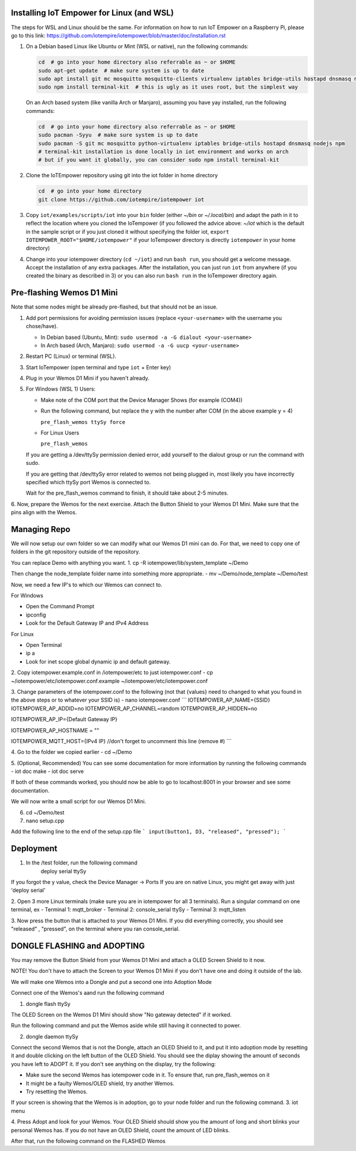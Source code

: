 Installing IoT Empower for Linux (and WSL)
==========================================

The steps for WSL and Linux should be the same. For information on how to run IoT Empower on a Raspberry Pi, please go to this link:
https://github.com/iotempire/iotempower/blob/master/doc/installation.rst

1. On a Debian based Linux like Ubuntu or Mint (WSL or native), 
   run the following commands:

   .. code-block:: bash
   
      cd  # go into your home directory also referrable as ~ or $HOME
      sudo apt-get update  # make sure system is up to date
      sudo apt install git mc mosquitto mosquitto-clients virtualenv iptables bridge-utils hostapd dnsmasq nodejs build-essential npm
      sudo npm install terminal-kit  # this is ugly as it uses root, but the simplest way

   On an Arch based system (like vanilla Arch or Manjaro), assuming you have yay installed,
   run the following commands:

   .. code-block:: bash

      cd  # go into your home directory also referrable as ~ or $HOME
      sudo pacman -Syyu  # make sure system is up to date
      sudo pacman -S git mc mosquitto python-virtualenv iptables bridge-utils hostapd dnsmasq nodejs npm
      # terminal-kit installation is done locally in iot environment and works on arch
      # but if you want it globally, you can consider sudo npm install terminal-kit


2. Clone the IoTEmpower repository using git into the iot folder in home directory

   .. code-block:: bash

      cd  # go into your home directory
      git clone https://github.com/iotempire/iotempower iot

3. Copy ``iot/examples/scripts/iot`` into your ``bin`` folder
   (either `~/bin` or `~/.local/bin`) and
   adapt the path in it to reflect the location where you cloned the IoTempower
   (if you followed the advice above: `~/iot` which is the default in the sample script
   or if you just cloned it without specifying the folder iot,
   ``export IOTEMPOWER_ROOT="$HOME/iotempower"`` if your IoTempower
   directory is directly ``iotempower`` in your home directory)

4. Change into your iotempower directory (``cd ~/iot``) and run ``bash run``,
   you should get a welcome message. Accept the installation of any extra packages.
   After the installation, you can just run ``iot`` from anywhere (if you created the binary as described in 3)
   or you can also run ``bash run`` in the IoTempower directory again.


Pre-flashing Wemos D1 Mini
==========================

Note that some nodes might be already pre-flashed, but that should not be an issue.

1. Add port permissions for avoiding permission issues (replace ``<your-username>`` with the username you chose/have).
   
   - In Debian based (Ubuntu, Mint): ``sudo usermod -a -G dialout <your-username>``

   - In Arch based (Arch, Manjaro): ``sudo usermod -a -G uucp <your-username>``

2. Restart PC (Linux) or terminal (WSL).

3. Start IoTempower (open terminal and type ``iot`` + Enter key)

4. Plug in your Wemos D1 Mini if you haven't already.

5. For Windows (WSL 1) Users:

   - Make note of the COM port that the Device Manager Shows (for example (COM4))

   - Run the following command, but replace the y with the number after COM (in the above example y = 4)
	
     ``pre_flash_wemos ttySy force``

   - For Linux Users

     ``pre_flash_wemos``

   If you are getting a /dev/ttySy permission denied error, add yourself to the dialout group or run the command with sudo.

   If you are getting that /dev/ttySy error related to wemos not being plugged in, most likely you have incorrectly specified which ttySy port 
   Wemos is connected to.

   Wait for the pre_flash_wemos command to finish, it should take about 2-5 minutes.

6. Now, prepare the Wemos for the next exercise. Attach the Button Shield to your Wemos D1 Mini.
Make sure that the pins align with the Wemos.

Managing Repo
=============

We will now setup our own folder so we can modify what our Wemos D1 mini can do.
For that, we need to copy one of folders in the git repository outside of the repository.

You can replace Demo with anything you want.
1. cp -R iotempower/lib/system_template ~/Demo

Then change the node_template folder name into something more appropriate.
- mv ~/Demo/node_template ~/Demo/test

Now, we need a few IP's to which our Wemos can connect to.

For Windows

- Open the Command Prompt
- ipconfig
- Look for the Default Gateway IP and IPv4 Address

For Linux

- Open Terminal
- ip a
- Look for inet scope global dynamic ip and default gateway.


2. Copy iotempower.example.conf in /iotempower/etc to just iotempower.conf
- cp ~/iotempower/etc/iotempower.conf.example ~/iotempower/etc/iotempower.conf

3. Change parameters of the iotempower.conf to the following (not that {values} need to changed to what you found in the above steps or to whatever your SSID is)
- nano iotempower.conf
```
IOTEMPOWER_AP_NAME={SSID}
IOTEMPOWER_AP_ADDID=no
IOTEMPOWER_AP_CHANNEL=random
IOTEMPOWER_AP_HIDDEN=no

IOTEMPOWER_AP_IP={Default Gateway IP}

IOTEMPOWER_AP_HOSTNAME = ""

IOTEMPOWER_MQTT_HOST={IPv4 IP}           //don't forget to uncomment this line (remove #)
```

4. Go to the folder we copied earlier
- cd ~/Demo

5. (Optional, Recommended) You can see some documentation for more information by running the following commands
- iot doc make
- iot doc serve

If both of these commands worked, you should now be able to go to localhost:8001 in your browser and see some documentation.

We will now write a small script for our Wemos D1 Mini.

6. cd ~/Demo/test

7. nano setup.cpp

Add the following line to the end of the setup.cpp file
```
input(button1, D3, "released", "pressed");
```

Deployment
================================================

1. In the /test folder, run the following command
	deploy serial ttySy

If you forgot the y value, check the Device Manager -> Ports
If you are on native Linux, you might get away with just 'deploy serial'
	

2. Open 3 more Linux terminals (make sure you are in iotempower for all 3 terminals). Run a singular command on one terminal, ex
- Terminal 1: mqtt_broker
- Terminal 2: console_serial ttySy
- Terminal 3: mqtt_listen

3. Now press the button that is attached to your Wemos D1 Mini. If you did everything
correctly, you should see "released" , "pressed", on the terminal where you ran console_serial.


DONGLE FLASHING and ADOPTING
===============================================

You may remove the Button Shield from your Wemos D1 Mini and attach a OLED Screen Shield to it now.

NOTE! You don't have to attach the Screen to your Wemos D1 Mini if you don't have one and doing it outside of the lab.

We will make one Wemos into a Dongle and put a second one into Adoption Mode

Connect one of the Wemos's aand run the following command

1. dongle flash ttySy

The OLED Screen on the Wemos D1 Mini should show "No gateway detected" if it worked.

Run the following command and put the Wemos aside while still having it connected to power.

2. dongle daemon ttySy

Connect the second Wemos that is not the Dongle, attach an OLED Shield to it, and put it into adoption mode by resetting it and double clicking on the 
left button of the OLED Shield.
You should see the diplay showing the amount of seconds you have left to ADOPT it. If you don't see anything on the display, 
try the following:

- Make sure the second Wemos has iotempower code in it. To ensure that, run pre_flash_wemos on it
- It might be a faulty Wemos/OLED shield, try another Wemos.
- Try resetting the Wemos.

If your screen is showing that the Wemos is in adoption, go to your node folder and run the following command.
3. iot menu

4. Press Adopt and look for your Wemos. Your OLED Shield should show you the amount of long and short blinks your personal Wemos has. If you do 
not have an OLED Shield, count the amount of LED blinks.

After that, run the following command on the FLASHED Wemos 

